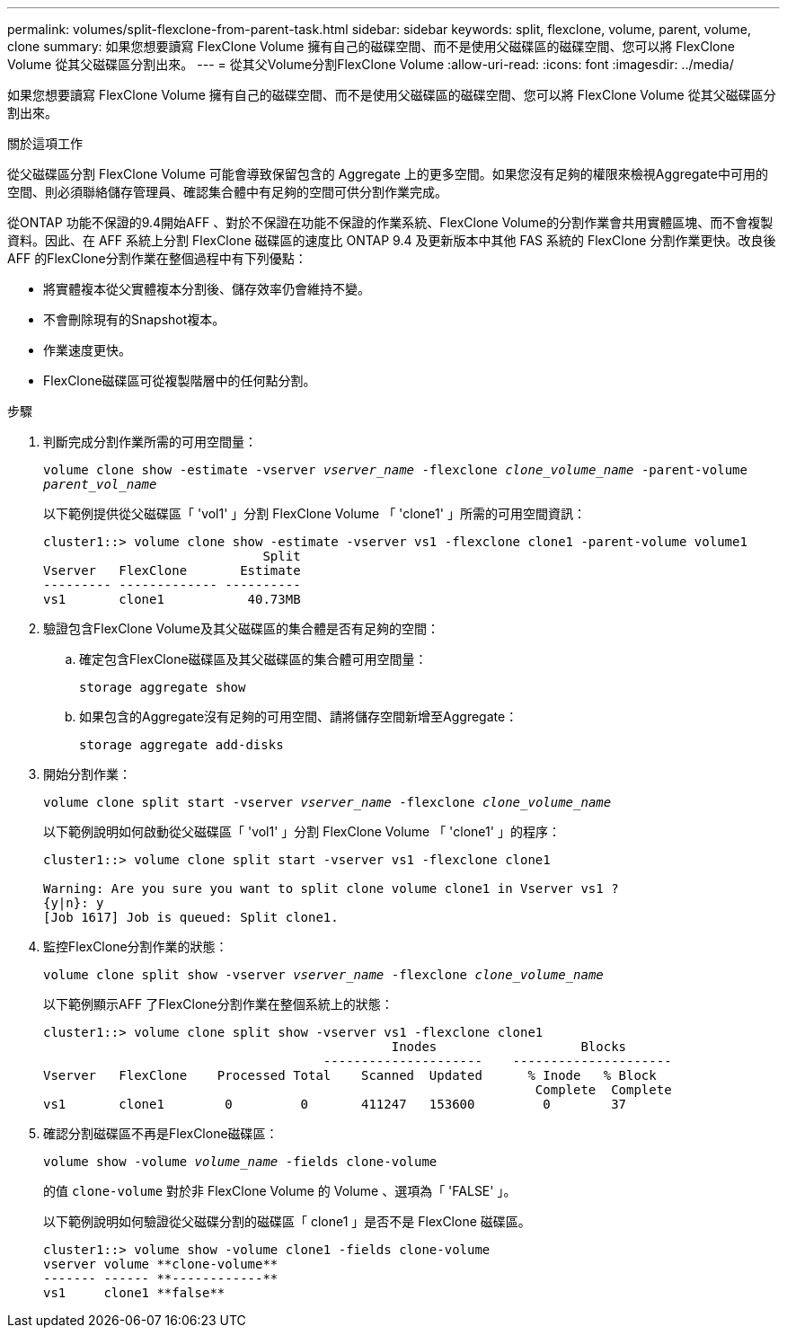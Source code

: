 ---
permalink: volumes/split-flexclone-from-parent-task.html 
sidebar: sidebar 
keywords: split, flexclone, volume, parent, volume, clone 
summary: 如果您想要讀寫 FlexClone Volume 擁有自己的磁碟空間、而不是使用父磁碟區的磁碟空間、您可以將 FlexClone Volume 從其父磁碟區分割出來。 
---
= 從其父Volume分割FlexClone Volume
:allow-uri-read: 
:icons: font
:imagesdir: ../media/


[role="lead"]
如果您想要讀寫 FlexClone Volume 擁有自己的磁碟空間、而不是使用父磁碟區的磁碟空間、您可以將 FlexClone Volume 從其父磁碟區分割出來。

.關於這項工作
從父磁碟區分割 FlexClone Volume 可能會導致保留包含的 Aggregate 上的更多空間。如果您沒有足夠的權限來檢視Aggregate中可用的空間、則必須聯絡儲存管理員、確認集合體中有足夠的空間可供分割作業完成。

從ONTAP 功能不保證的9.4開始AFF 、對於不保證在功能不保證的作業系統、FlexClone Volume的分割作業會共用實體區塊、而不會複製資料。因此、在 AFF 系統上分割 FlexClone 磁碟區的速度比 ONTAP 9.4 及更新版本中其他 FAS 系統的 FlexClone 分割作業更快。改良後AFF 的FlexClone分割作業在整個過程中有下列優點：

* 將實體複本從父實體複本分割後、儲存效率仍會維持不變。
* 不會刪除現有的Snapshot複本。
* 作業速度更快。
* FlexClone磁碟區可從複製階層中的任何點分割。


.步驟
. 判斷完成分割作業所需的可用空間量：
+
`volume clone show -estimate -vserver _vserver_name_ -flexclone _clone_volume_name_ -parent-volume _parent_vol_name_`

+
以下範例提供從父磁碟區「 'vol1' 」分割 FlexClone Volume 「 'clone1' 」所需的可用空間資訊：

+
[listing]
----
cluster1::> volume clone show -estimate -vserver vs1 -flexclone clone1 -parent-volume volume1
                             Split
Vserver   FlexClone       Estimate
--------- ------------- ----------
vs1       clone1           40.73MB
----
. 驗證包含FlexClone Volume及其父磁碟區的集合體是否有足夠的空間：
+
.. 確定包含FlexClone磁碟區及其父磁碟區的集合體可用空間量：
+
`storage aggregate show`

.. 如果包含的Aggregate沒有足夠的可用空間、請將儲存空間新增至Aggregate：
+
`storage aggregate add-disks`



. 開始分割作業：
+
`volume clone split start -vserver _vserver_name_ -flexclone _clone_volume_name_`

+
以下範例說明如何啟動從父磁碟區「 'vol1' 」分割 FlexClone Volume 「 'clone1' 」的程序：

+
[listing]
----
cluster1::> volume clone split start -vserver vs1 -flexclone clone1

Warning: Are you sure you want to split clone volume clone1 in Vserver vs1 ?
{y|n}: y
[Job 1617] Job is queued: Split clone1.
----
. 監控FlexClone分割作業的狀態：
+
`volume clone split show -vserver _vserver_name_ -flexclone _clone_volume_name_`

+
以下範例顯示AFF 了FlexClone分割作業在整個系統上的狀態：

+
[listing]
----
cluster1::> volume clone split show -vserver vs1 -flexclone clone1
                                              Inodes                   Blocks
                                     ---------------------    ---------------------
Vserver   FlexClone    Processed Total    Scanned  Updated      % Inode   % Block
                                                                 Complete  Complete
vs1       clone1        0         0       411247   153600         0        37
----
. 確認分割磁碟區不再是FlexClone磁碟區：
+
`volume show -volume _volume_name_ -fields clone-volume`

+
的值 `clone-volume` 對於非 FlexClone Volume 的 Volume 、選項為「 'FALSE' 」。

+
以下範例說明如何驗證從父磁碟分割的磁碟區「 clone1 」是否不是 FlexClone 磁碟區。

+
[listing]
----
cluster1::> volume show -volume clone1 -fields clone-volume
vserver volume **clone-volume**
------- ------ **------------**
vs1     clone1 **false**
----

